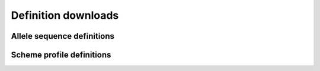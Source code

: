 ####################
Definition downloads
####################

.. _download_alleles:

***************************
Allele sequence definitions
***************************

**************************
Scheme profile definitions
**************************

